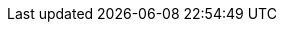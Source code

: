 // BEGIN -- inclusion -- _page-index.adoc
//
// Defines common attributes that contain page-names and xrefs to those pages and, in some cases, to anchors within the page
// By 'including' this page and using the defined attribute names in any links, you can ensure the ongoing legitimacy of those links.
//
//ifndef::xref-pfx-cbl[]

// Begin -- Construct essential attributes if the calling page/environment does not already contain them
ifndef::param-name[:param-name: param-name undefined]
ifndef::param-module[:param-module: param-module undefined]
ifndef::param-title[:param-title: param-title undefined]
ifndef::snippet[:snippet: snippet undefined]
ifndef::ke[:ke: ke undefined]
ifndef::fixed[:fixed: fixed undefined]
ifndef::enh[:enh: enh undefined]
ifndef::nftr[:nftr: nftr undefined]
ifndef::version[:version: version undefined]
// End -- Construct essential attributes if the calling page/environment does not already contain them


:xref-pfx-sgw: xref:sync-gateway::
:xref-pfx-cbl: xref:couchbase-lite:{param-module}:
:xref-pfx-root: xref:couchbase-lite::
// End -- define module context


:xref-cbl-pg-tutorial-p2psync: xref:tutorials:cbl-p2p-sync-websockets:swift/cbl-p2p-sync-websockets.adoc[Getting Started with Peer-to-Peer Synchronization]

// Begin -- Ref - ROOT Page Targets
:cbl-pg-index: index.adoc
:cbl-pg-introduction: introduction.adoc
:cbl-pg-whatsnew: cbl-whatsnew.adoc

:xref-cbl-pg-index: {xref-pfx-root}{cbl-pg-index}[Couchbase Lite]
:xref-cbl-pg-introduction: {xref-pfx-root}{cbl-pg-introduction}[About CBL]
:xref-cbl-pg-whatsnew: {xref-pfx-root}{cbl-pg-whatsnew}[What's New]
// End -- Ref - ROOT Page Targets

// Begin -- List of links to release notes
// Used in pages that are called before a platform has been selected (e.g. Introduction and What's New)
:xref-cbl-pg-releasenotes-list: xref:couchbase-lite:swift:swift-releasenotes.adoc[Swift]  |  xref:couchbase-lite:objc:objc-releasenotes.adoc[Objective-C]  |  xref:couchbase-lite:java:java-releasenotes.adoc[Java]  |  xref:couchbase-lite:android:java-android-releasenotes.adoc[Android (Java)]  |  xref:couchbase-lite:csharp:csharp-releasenotes.adoc[C#.Net]
// End -- List of links to release notes

// Begin -- Ref - Page Targets -- a list of all pages (and their relative paths)
//
:blob--page:  blob.adoc
:blob--xref: {cbl--pfx}{blob--page}[Blob]
:compatibility--page: compatibility.adoc
:compatibility--xref: {cbl--pfx}{compatibility--page}
:conflict--page:  conflict.adoc
:conflict--xref: {cbl--pfx}{conflict--page}[Conflict]
:database--page:  database.adoc
:database--xref: {cbl--pfx}{database--page}[Database]
:dbreplica--page:  dbreplica.adoc
:dbreplica--xref: {cbl--pfx}{dbreplica--page}[Dbreplica]
:dep-upgrade--page:  dep-upgrade.adoc
:dep-upgrade--xref: {cbl--pfx}{dep-upgrade--page}[Dep Upgrade]
:document--page:  document.adoc
:document--xref: {cbl--pfx}{document--page}[Document]
:fts--page:  fts.adoc
:fts--xref: {cbl--pfx}{fts--page}[Fts]
:gs-build--page:  gs-build.adoc
:gs-build--xref: {cbl--pfx}{gs-build--page}[Gs Build]
:gs-install--page:  gs-install.adoc
:gs-install--xref: {cbl--pfx}{gs-install--page}[Gs Install]
:gs-prereqs--page:  gs-prereqs.adoc
:gs-prereqs--xref: {cbl--pfx}{gs-prereqs--page}[Gs Prereqs]
:index--page:  index.adoc
:index--xref: {cbl--pfx}{index--page}[Index]
:indexing--page:  indexing.adoc
:indexing--xref: {cbl--pfx}{indexing--page}[Indexing]
:landing-p2psync--page:  landing-p2psync.adoc
:landing-p2psync--xref: {cbl--pfx}{landing-p2psync--page}[Landing P2Psync]
:landing-replications--page:  landing-replications.adoc
:landing-replications--xref: {cbl--pfx}{landing-replications--page}[Landing Replications]
:p2p-managing-tls-id--page:  p2p-managing-tls-id.adoc
:p2p-managing-tls-id--xref: {cbl--pfx}{p2p-managing-tls-id--page}[P2P Managing Tls Id]
:p2psync--page:  p2psync.adoc
:p2psync--xref: {cbl--pfx}{p2psync--page}[P2Psync]
:p2psync-custom--page:  p2psync-custom.adoc
:p2psync-custom--xref: {cbl--pfx}{p2psync-custom--page}[P2Psync Custom]
:p2psync-websocket--page:  p2psync-websocket.adoc
:p2psync-websocket--xref: {cbl--pfx}{p2psync-websocket--page}[P2Psync Websocket]
:p2psync-websocket-using-active--page:  p2psync-websocket-using-active.adoc
:p2psync-websocket-using-active--xref: {cbl--pfx}{p2psync-websocket-using-active--page}[P2Psync Websocket Using Active]
:p2psync-websocket-using-passive--page:  p2psync-websocket-using-passive.adoc
:p2psync-websocket-using-passive--xref: {cbl--pfx}{p2psync-websocket-using-passive--page}[P2Psync Websocket Using Passive]
:prebuilt-database--page:  prebuilt-database.adoc
:prebuilt-database--xref: {cbl--pfx}{prebuilt-database--page}[Prebuilt Database]
:query--page:  query.adoc
:query--xref: {cbl--pfx}{query--page}[Query]
:query-live--page:  query-live.adoc
:query-live--xref: {cbl--pfx}{query-live--page}[Query Live]
:query-predictive--page:  query-predictive.adoc
:query-predictive--xref: {cbl--pfx}{query-predictive--page}[Query Predictive]
:query-resultsets--page:  query-resultsets.adoc
:query-resultsets--xref: {cbl--pfx}{query-resultsets--page}[Query Resultsets]
:query-troubleshooting--page:  query-troubleshooting.adoc
:query-troubleshooting--xref: {cbl--pfx}{query-troubleshooting--page}[Query Troubleshooting]
:quickstart--page:  quickstart.adoc
:quickstart--xref: {cbl--pfx}{quickstart--page}[Quickstart]
:ref-api--page:  ref-api.adoc
:ref-api--xref: {cbl--pfx}{ref-api--page}[Ref Api]
:refer-glossary--page:  refer-glossary.adoc
:refer-glossary--xref: {cbl--pfx}{refer-glossary--page}[Refer Glossary]
:release-notes--page: release-notes.adoc
:release-notes--xref: {cbl--pfx}{release-notes--page}[Release Notes]
:replication--page:  replication.adoc
:replication--xref: {cbl--pfx}{replication--page}[Replication]
:save-blob--page:  save-blob.adoc
:save-blob--xref: {cbl--pfx}{save-blob--page}[Save Blob]
:support-notices--page:   support-notices.adoc
:support-notices--xref:   {cbl--pfx}{support-notices--page}[Support Notices]
:supported-os--page:   supported-os.adoc
:supported-os--xref:  {cbl--pfx}{supported-os--page}[Supported OS]
:thread-safety--page:  thread-safety.adoc
:thread-safety--xref: {cbl--pfx}{thread-safety--page}[Thread Safety]
:troubleshooting--page:  troubleshooting.adoc
:troubleshooting--xref: {cbl--pfx}{troubleshooting--page}[Troubleshooting]
:troubleshooting-crashes--page:  troubleshooting-crashes.adoc
:troubleshooting-crashes--xref: {cbl--pfx}{troubleshooting-crashes--page}[Troubleshooting Crashes]
:troubleshooting-landing--page:  troubleshooting-landing.adoc
:troubleshooting-landing--xref: {cbl--pfx}{troubleshooting-landing--page}[Troubleshooting Landing]
:troubleshooting-logs--page:  troubleshooting-logs.adoc
:troubleshooting-logs--xref: {cbl--pfx}{troubleshooting-logs--page}[Troubleshooting Logs]
:troubleshooting-queries copy--page:  troubleshooting-queries copy.adoc
:troubleshooting-queries copy--xref: {cbl--pfx}{troubleshooting-queries copy--page}[Troubleshooting Queries Copy]
:troubleshooting-queries--page:  troubleshooting-queries.adoc
:troubleshooting-queries--xref: {cbl--pfx}{troubleshooting-queries--page}[Troubleshooting Queries]





// Deprecated Page Links
:cbl-pg-blob:  {blob--page}
:cbl-pg-build: {gs-build--page}
:cbl-pg-conflict:  {conflict--page}
:cbl-pg-database-prebuilt: {prebuilt-database--page}
:cbl-pg-database:  {database--page}
:cbl-pg-dbo-p2psync-websocket-using-active: {p2psync-websocket-using-active--page}
:cbl-pg-dbo-p2psync-websocket-using-passive--delta-sync:   {cbl-pg-dbo-p2psync-websocket-using-passive}#configure-delta-sync
:cbl-pg-dbo-p2psync-websocket-using-passive: {p2psync-websocket-using-passive--page}
:cbl-pg-dbreplica:  {dbreplica--page}
:cbl-pg-dep-upgrade:  {dep-upgrade--page}
:cbl-pg-document:  {document--page}
:cbl-pg-fts:  {fts--page}
:cbl-pg-glossary: {refer-glossary--page}
:cbl-pg-index:  {index--page}
:cbl-pg-indexing:  {indexing--page}
:cbl-pg-install: {gs-install--page}
:cbl-pg-landing-p2psync:  {landing-p2psync--page}
:cbl-pg-landing-replications:  {landing-replications--page}
:cbl-pg-p2p-manage-tls-id: {p2p-managing-tls-id--page}
:cbl-pg-p2psync-custom:  {p2psync-custom--page}
:cbl-pg-p2psync-websocket:  {p2psync-websocket--page}
:cbl-pg-prereqs: {gs-prereqs--page}
:cbl-pg-query-live:  {query-live--page}
:cbl-pg-query-predictive:  {query-predictive--page}
:cbl-pg-query-troubleshooting:  {query-troubleshooting--page}
:cbl-pg-query:  {query--page}
:cbl-pg-quickstart:  {quickstart--page}
:cbl-pg-refer-glossary:  {refer-glossary--page}
:cbl-pg-release-notes:   {release-notes--page}
:cbl-pg-replication--delta-sync:   {replication--page}#delta-sync
:cbl-pg-replication--states:   {replication--page}#lbl-repl-states
:cbl-pg-replication--status:   {replication--page}#lbl-repl-status
:cbl-pg-replication:  {replication--page}
:cbl-pg-supported-os:   {supported-os--page}
:cbl-pg-supportnotes:   {support-notices--page}
:cbl-pg-thread-safety:  {thread-safety--page}
:cbl-pg-troubleshooting-crashes:  {troubleshooting-crashes--page}
:cbl-pg-troubleshooting-logs:  {troubleshooting-logs--page}
:cbl-pg-troubleshooting-queries:  {troubleshooting-queries--page}
:cbl-pg-troubleshooting:  {troubleshooting--page}

// End -- Ref - Page Targets

// Being -- Ref - xrefs
//
:xref-cbl-pfx-database: {xref-pfx-cbl}{cbl-pg-database}
:xref-cbl-pfx-dbo-p2psync-websocket-using-active: {xref-pfx-cbl}{cbl-pg-dbo-p2psync-websocket-using-active}
:xref-cbl-pfx-p2psync-websocket: {xref-pfx-cbl}{cbl-pg-p2psync-websocket}
:xref-cbl-pfx-replication: {xref-pfx-cbl}{cbl-pg-replication}

:xref-cbl-bmk-database-findfile: {xref-cbl-pfx-database}#lbl-find-db-loc[Finding a Database File]
:xref-cbl-bmk-dbo-p2psync-websocket-using-active-auth-listener: {xref-cbl-pfx-dbo-p2psync-websocket-using-active}#authenticating-the-listener[Active Peer - authenticating the listener]
:xref-cbl-bmk-replication-deltasync: {xref-cbl-pfx-replication}#delta-sync[Delta-Sync Replications]
:xref-cbl-pg-blob: {xref-pfx-cbl}{cbl-pg-blob}[Blobs]
:xref-cbl-pg-build: {xref-pfx-cbl}{cbl-pg-build}[Build and Run]
:xref-cbl-pg-cbl-pg-get-started: {xref-pfx-cbl}{cbl-pg-get-started}[Get Started]
:xref-cbl-pg-cert-pinning: {xref-pfx-cbl}{cbl-pg-cert-pinning}[Certificate Pinning]
:xref-cbl-pg-changelog-all: {xref-pfx-root}{cbl-pg-changelog-all}[Change Log]
:xref-cbl-pg-changelog: {xref-pfx-cbl}{cbl-pg-changelog}[Change Log]
:xref-cbl-pg-compatibility-all: {xref-pfx-root}{cbl-pg-compatibility-all}[Compatibility]
:xref-cbl-pg-compatibility: {xref-pfx-cbl}{cbl-pg-compatibility}[Compatibility]
:xref-cbl-pg-conflict-auto: {xref-pfx-cbl}{cbl-pg-conflict-auto}[Automatic Conflict Resolution]
:xref-cbl-pg-conflict-custom: {xref-pfx-cbl}{cbl-pg-conflict-custom}[Custom Conflict Resolution]
:xref-cbl-pg-conflict: {xref-pfx-cbl}{cbl-pg-conflict}[Handling Data Conflicts]
:xref-cbl-pg-database: {xref-cbl-pfx-database}[Databases]
:xref-cbl-pg-database-prebuilt: {xref-pfx-cbl}{cbl-pg-database-prebuilt}[Pre-built Database]
:xref-cbl-pg-date-time: {xref-pfx-cbl}{cbl-pg-date-time}[Date and Time Functions]
// :xref-cbl-pg-dbo-crud: {xref-pfx-cbl}{cbl-pg-dbo-crud}[Using CRUD Operations]
:xref-cbl-pg-dbo-p2psync-cloud-using: {xref-pfx-cbl}{cbl-pg-dbo-p2psync-cloud-using}[Peer-to-Peer Synchronization (cloud)]
:xref-cbl-pg-dbo-p2psync-websocket-using-active: {xref-cbl-pfx-dbo-p2psync-websocket-using-active}[Active Peer]
:xref-cbl-pg-dbo-p2psync-websocket-using-passive--delta-sync: {xref-pfx-cbl}{cbl-pg-dbo-p2psync-websocket-using-passive--delta-sync}[Delta Sync]
:xref-cbl-pg-dbo-p2psync-websocket-using-passive: {xref-pfx-cbl}{cbl-pg-dbo-p2psync-websocket-using-passive}[Passive Peer]
:xref-cbl-pg-dbo-query: {xref-pfx-cbl}{cbl-pg-dbo-query}[Using Query Operations]
:xref-cbl-pg-dbreplica: {xref-pfx-cbl}{cbl-pg-dbreplica}[Intra-device Data Sync]
:xref-cbl-pg-dep-upgrade: {xref-pfx-cbl}{cbl-pg-dep-upgrade}[Upgrade]
:xref-cbl-pg-document: {xref-pfx-cbl}{cbl-pg-document}[Documents]
:xref-cbl-pg-fts: {xref-pfx-cbl}{cbl-pg-fts}[Full Text Search]
:xref-cbl-pg-glossary: {xref-pfx-root}{cbl-pg-glossary}[Glossary]
:xref-cbl-pg-index: {xref-pfx-cbl}{cbl-pg-index}[{component-title-cbl}]
:xref-cbl-pg-indexing: {xref-pfx-cbl}{cbl-pg-indexing}[Indexes]
:xref-cbl-pg-indexing: {xref-pfx-cbl}{cbl-pg-indexing}[Indexing]
:xref-cbl-pg-install: {xref-pfx-cbl}{cbl-pg-install}[Install]
// :xref-cbl-pg-landing-p2psync: {xref-pfx-cbl}{cbl-pg-landing-p2psync}[Peer-to-Peer Synchronization] REDIRECT to P2PSYNC-WEBSOCKET.adco
:xref-cbl-pg-landing-p2psync: {xref-cbl-pfx-p2psync-websocket}[Peer-to-Peer Data Sync]
:xref-cbl-pg-landing-replications: {xref-pfx-cbl}{cbl-pg-landing-replications}[Sync Database Changes]
:xref-cbl-pg-p2p-manage-tls-id: {xref-pfx-cbl}{cbl-pg-p2p-manage-tls-id}[Manage TLS Identities]
:xref-cbl-pg-p2psync-custom: {xref-pfx-cbl}{cbl-pg-p2psync-custom}[Peer-to-Peer Synchronization (custom)]
:xref-cbl-pg-p2psync-http: {xref-pfx-cbl}{cbl-pg-p2psync-http}[P2P - http]
:xref-cbl-pg-p2psync-websocket-using-secure-storage: {xref-cbl-pfx-p2psync-websocket}#using-secure-storage[Using secure storage]
:xref-cbl-pg-p2psync-websocket: {xref-cbl-pfx-p2psync-websocket}[Peer-to-Peer Data Sync]
:xref-cbl-pg-pfx-api: {xref-pfx-cbl}{cbl-pg-pfx-api}[Reference API]
:xref-cbl-pg-prereqs: {xref-pfx-cbl}{cbl-pg-prereqs}[Prerequisites]
:xref-cbl-pg-query-live: {xref-pfx-cbl}{cbl-pg-query-live}[Live Queries]
:xref-cbl-pg-query-live: {xref-pfx-cbl}{cbl-pg-query-live}[Live Query]
:xref-cbl-pg-query-predictive: {xref-pfx-cbl}{cbl-pg-query-predictive}[Predictive Queries]
:xref-cbl-pg-query-predictive: {xref-pfx-cbl}{cbl-pg-query-predictive}[Predictive Query]
:xref-cbl-pg-query-troubleshooting: {xref-pfx-cbl}{cbl-pg-query-troubleshooting}[Query Troubleshooting]
:xref-cbl-pg-query: {xref-pfx-cbl}{cbl-pg-query}[Queries]
:xref-cbl-pg-quickstart: {xref-pfx-cbl}{cbl-pg-quickstart}[{param-title}]
:xref-cbl-pg-refer-glossary: {xref-pfx-cbl}{cbl-pg-refer-glossary}[Glossary]
:xref-cbl-pg-releasenotes-all: {xref-pfx-root}{cbl-pg-releasenotes-all}[Release Notes]
:xref-cbl-pg-releasenotes: {xref-pfx-cbl}{cbl-pg-releasenotes}[Release Notes]
:xref-cbl-pg-releasenotes: {xref-pfx-cbl}{cbl-pg-releasenotes}[Release Notes]
:xref-cbl-pg-replication--delta-sync: {xref-pfx-cbl}{cbl-pg-replication--delta-sync}[Replication Delta-Sync]
:xref-cbl-pg-replication--status: {xref-pfx-cbl}{cbl-pg-replication--status}[Replication Status]
:xref-cbl-pg-replication--states: {xref-pfx-cbl}{cbl-pg-replication--states}[Replication States]
:xref-cbl-pg-replication: {xref-cbl-pfx-replication}[Remote Sync using Sync Gateway]
:xref-cbl-bmk-replication-start: {xref-cbl-pfx-replication}#starting-a-replication[starting a Sync Gateway Replication]
:xref-cbl-pg-supported-os: {xref-pfx-cbl}{cbl-pg-supported-os}[Supported OS]
:xref-cbl-pg-supportnotes-all: {xref-pfx-root}{cbl-pg-supportnotes-all}[Support Notices]
:xref-cbl-pg-supportnotes: {xref-pfx-cbl}{cbl-pg-supportnotes}[Support Notices]
:xref-cbl-pg-sync-p2p: {xref-pfx-cbl}{cbl-pg-sync-p2p}[Synchronization - P2P]
:xref-cbl-pg-sync-svr: {xref-pfx-cbl}{cbl-pg-sync-svr}[Synchronization - Server]
:xref-cbl-pg-thread-safety: {xref-pfx-cbl}{cbl-pg-thread-safety}[Thread-safety]
:xref-cbl-pg-troubleshooting-crashes: {xref-pfx-cbl}{cbl-pg-troubleshooting-crashes}[Decoding Crash Logs]
:xref-cbl-pg-troubleshooting-logs: {xref-pfx-cbl}{cbl-pg-troubleshooting-logs}[Using Logs]
:xref-cbl-pg-troubleshooting-queries: {xref-pfx-cbl}{cbl-pg-troubleshooting-queries}[Troubleshooting Queries]
:xref-cbl-pg-troubleshooting: {xref-pfx-cbl}{cbl-pg-troubleshooting}[Troubleshooting]
// :xref-cbl-pg-compatibility: {xref-pfx-root}{cbl-pg-compatibility}[Compatibility]
//:xref-cbl-pg-database: {xref-pfx-cbl}{cbl-pg-database}[Database]
//:xref-cbl-pg-query-using: {xref-pfx-cbl}{cbl-pg-queryxref-cbl-pg-query-using}[Using Queries]
//:xref-cbl-pg-query: {xref-pfx-cbl}{cbl-pg-query}[Query the data]
//
// End -- Ref - xrefs

// BEGIN Sync Gateway Links
// SGW Pages linked-to from CBL
:sgw-pg-install: gs-sgw-install.adoc
:sgw-pg-load-balancer: load-balancer.adoc
:sgw-pg-svr-cfg: gs-sgw-svr-cfg.adoc
:sgw-pg-svr-cfg-bmk-createuser: {sgw-pg-svr-cfg}#create-rbac-user
:sgw-pg-svr-cfg-bmk-createBucket: {sgw-pg-svr-cfg}#create-bucket

:xref-sgw-pg-install: {xref-pfx-sgw}{sgw-pg-install}[Install Sync Gateway]
:xref-sgw-pg-load-balancer: {xref-pfx-sgw}{sgw-pg-load-balancer}[Load Balancer]
:xref-sgw-bmk-load-balancer-keepalive: {xref-pfx-sgw}{sgw-pg-load-balancer}#websocket-connection[Load Balancer - Keep Alive]
:xref-sgw-pg-svr-cfg-bmk-createuser: {xref-pfx-sgw}{sgw-pg-svr-cfg-bmk-createuser}[Create an RBAC User]
:xref-sgw-pg-svr-cfg-bmk-createbucket: {xref-pfx-sgw}{sgw-pg-svr-cfg-bmk-createbucket}[Create a Bucket]

// END Sync Gateway Links









// diag page index == {param-module}/{param-name}/{param-title}


